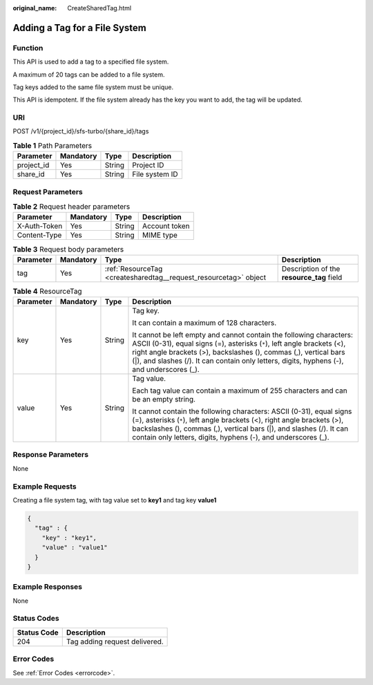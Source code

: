 :original_name: CreateSharedTag.html

.. _CreateSharedTag:

Adding a Tag for a File System
==============================

Function
--------

This API is used to add a tag to a specified file system.

A maximum of 20 tags can be added to a file system.

Tag keys added to the same file system must be unique.

This API is idempotent. If the file system already has the key you want to add, the tag will be updated.

URI
---

POST /v1/{project_id}/sfs-turbo/{share_id}/tags

.. table:: **Table 1** Path Parameters

   ========== ========= ====== ==============
   Parameter  Mandatory Type   Description
   ========== ========= ====== ==============
   project_id Yes       String Project ID
   share_id   Yes       String File system ID
   ========== ========= ====== ==============

Request Parameters
------------------

.. table:: **Table 2** Request header parameters

   ============ ========= ====== =============
   Parameter    Mandatory Type   Description
   ============ ========= ====== =============
   X-Auth-Token Yes       String Account token
   Content-Type Yes       String MIME type
   ============ ========= ====== =============

.. table:: **Table 3** Request body parameters

   +-----------+-----------+------------------------------------------------------------------+-------------------------------------------+
   | Parameter | Mandatory | Type                                                             | Description                               |
   +===========+===========+==================================================================+===========================================+
   | tag       | Yes       | :ref:`ResourceTag <createsharedtag__request_resourcetag>` object | Description of the **resource_tag** field |
   +-----------+-----------+------------------------------------------------------------------+-------------------------------------------+

.. _createsharedtag__request_resourcetag:

.. table:: **Table 4** ResourceTag

   +-----------------+-----------------+-----------------+------------------------------------------------------------------------------------------------------------------------------------------------------------------------------------------------------------------------------------------------------------------------------------------------------------------+
   | Parameter       | Mandatory       | Type            | Description                                                                                                                                                                                                                                                                                                      |
   +=================+=================+=================+==================================================================================================================================================================================================================================================================================================================+
   | key             | Yes             | String          | Tag key.                                                                                                                                                                                                                                                                                                         |
   |                 |                 |                 |                                                                                                                                                                                                                                                                                                                  |
   |                 |                 |                 | It can contain a maximum of 128 characters.                                                                                                                                                                                                                                                                      |
   |                 |                 |                 |                                                                                                                                                                                                                                                                                                                  |
   |                 |                 |                 | It cannot be left empty and cannot contain the following characters: ASCII (0-31), equal signs (=), asterisks (``*``), left angle brackets (<), right angle brackets (>), backslashes (), commas (,), vertical bars (|), and slashes (/). It can contain only letters, digits, hyphens (-), and underscores (_). |
   +-----------------+-----------------+-----------------+------------------------------------------------------------------------------------------------------------------------------------------------------------------------------------------------------------------------------------------------------------------------------------------------------------------+
   | value           | Yes             | String          | Tag value.                                                                                                                                                                                                                                                                                                       |
   |                 |                 |                 |                                                                                                                                                                                                                                                                                                                  |
   |                 |                 |                 | Each tag value can contain a maximum of 255 characters and can be an empty string.                                                                                                                                                                                                                               |
   |                 |                 |                 |                                                                                                                                                                                                                                                                                                                  |
   |                 |                 |                 | It cannot contain the following characters: ASCII (0-31), equal signs (=), asterisks (``*``), left angle brackets (<), right angle brackets (>), backslashes (), commas (,), vertical bars (|), and slashes (/). It can contain only letters, digits, hyphens (-), and underscores (_).                          |
   +-----------------+-----------------+-----------------+------------------------------------------------------------------------------------------------------------------------------------------------------------------------------------------------------------------------------------------------------------------------------------------------------------------+

Response Parameters
-------------------

None

Example Requests
----------------

Creating a file system tag, with tag value set to **key1** and tag key **value1**

.. code-block::

   {
     "tag" : {
       "key" : "key1",
       "value" : "value1"
     }
   }

Example Responses
-----------------

None

Status Codes
------------

=========== =============================
Status Code Description
=========== =============================
204         Tag adding request delivered.
=========== =============================

Error Codes
-----------

See :ref:`Error Codes <errorcode>`.
